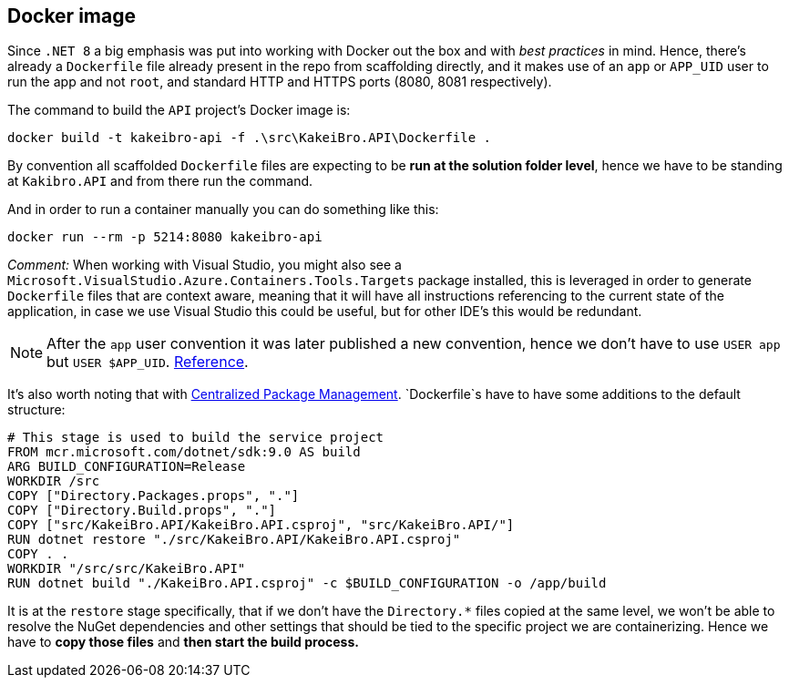== Docker image

Since `.NET 8` a big emphasis was put into working with Docker out the box and with 
_best practices_ in mind. Hence, there's already a `Dockerfile` file already present in 
the repo from scaffolding directly, and it makes use of an `app` or `APP_UID` user 
to run the app and not `root`, and standard HTTP and HTTPS ports (8080, 8081 respectively).

The command to build the `API` project's Docker image is:

```
docker build -t kakeibro-api -f .\src\KakeiBro.API\Dockerfile .
```

By convention all scaffolded `Dockerfile` files are expecting to be **run at the solution 
folder level**, hence we have to be standing at `Kakibro.API` and from there run the command.

And in order to run a container manually you can do something like this:

```
docker run --rm -p 5214:8080 kakeibro-api
```

_Comment:_ When working with Visual Studio, you might also see a `Microsoft.VisualStudio.Azure.Containers.Tools.Targets` 
package installed, this is leveraged in order to generate `Dockerfile` files that are 
context aware, meaning that it will have all instructions referencing to the current state 
of the application, in case we use Visual Studio this could be useful, but for other 
IDE's this would be redundant.

[NOTE]
====
After the `app` user convention it was later published a new convention, hence we 
don't have to use `USER app` but `USER $APP_UID`. https://github.com/dotnet/dotnet-docker/issues/4506[Reference].
====

It's also worth noting that with xref:net-modulith/net-modulith.adoc#centralized-nuget-packages[Centralized Package Management]. 
`Dockerfile`s have to have some additions to the default structure:

```
# This stage is used to build the service project
FROM mcr.microsoft.com/dotnet/sdk:9.0 AS build
ARG BUILD_CONFIGURATION=Release
WORKDIR /src
COPY ["Directory.Packages.props", "."]
COPY ["Directory.Build.props", "."]
COPY ["src/KakeiBro.API/KakeiBro.API.csproj", "src/KakeiBro.API/"]
RUN dotnet restore "./src/KakeiBro.API/KakeiBro.API.csproj"
COPY . .
WORKDIR "/src/src/KakeiBro.API"
RUN dotnet build "./KakeiBro.API.csproj" -c $BUILD_CONFIGURATION -o /app/build
```
It is at the `restore` stage specifically, that if we don't have the `Directory.*` 
files copied at the same level, we won't be able to resolve the NuGet dependencies 
and other settings that should be tied to the specific project we are containerizing. 
Hence we have to **copy those files** and **then start the build process.**